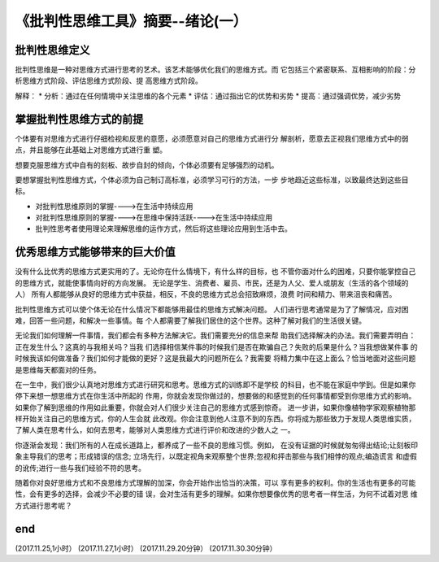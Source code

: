 ======================================================================
《批判性思维工具》摘要--绪论(一）
======================================================================

批判性思维定义
----------------------------------------------------------------------
批判性思维是一种对思维方式进行思考的艺术。该艺术能够优化我们的思维方式。而
它包括三个紧密联系、互相影响的阶段：分析思维方式阶段、评估思维方式阶段、提
高思维方式阶段。

解释：
* 分析：通过在任何情境中关注思维的各个元素
* 评估：通过指出它的优势和劣势
* 提高：通过强调优势，减少劣势

掌握批判性思维方式的前提
----------------------------------------------------------------------
个体要有对思维方式进行仔细检视和反思的意愿，必须愿意对自己的思维方式进行分
解剖析，愿意去正视我们思维方式中的弱点，并且能够在此基础上对思维方式进行重
塑。

想要克服思维方式中自有的刻板、故步自封的倾向，个体必须要有足够强烈的动机。

要想掌握批判性思维方式，个体必须为自己制订高标准，必须学习可行的方法，一步
步地趋近这些标准，以致最终达到这些目标。

* 对批判性思维原则的掌握---->在生活中持续应用
* 对批判性思维原则的掌握---->在思维中保持活跃---->在生活中持续应用
* 批判性思考者使用理论来理解思维的运作方式，然后将这些理论应用到生活中去。

优秀思维方式能够带来的巨大价值
----------------------------------------------------------------------
没有什么比优秀的思维方式更实用的了。无论你在什么情境下，有什么样的目标，也
不管你面对什么的困难，只要你能掌控自己的思维方式，就能使事情向好的方向发展。
无论是学生、消费者、雇员、市民，还是为人父、爱人或朋友（生活的各个领域的人）
所有人都能够从良好的思维方式中获益，相反，不良的思维方式总会招致麻烦，浪费
时间和精力、带来沮丧和痛苦。

批判性思维方式可以使个体无论在什么情况下都能够用最佳的思维方式解决问题。
人们进行思考通常是为了了解情况，应对困难，回答一些问题，和解决一些事情。每
个人都需要了解我们居住的这个世界。这种了解对我们的生活很关键。

无论我们如何理解一件事情，我们都会有多种方法解决它。我们需要充分的信息来帮
助我们选择解决的办法。我们需要弄明白：正在发生什么？这真的与我相关吗？当我
们选择相信某件事的时候我们是否在欺骗自己？失败的后果是什么？当我想做某件事
的时候我该如何做准备？我们如何才能做的更好？这是我最大的问题所在么？我需要
将精力集中在这上面么？恰当地面对这些问题是思维每天都面对的任务。

在一生中，我们很少认真地对思维方式进行研究和思考。思维方式的训练即不是学校
的科目，也不能在家庭中学到。但是如果你停下来想一想思维方式在你生活中所起的
作用，你就会发现你做过的，想要做的和感觉到的任何事情都受到你思维方式的影响。
如果你了解到思维的作用如此重要，你就会对人们很少关注自己的思维方式感到惊奇。
进一步讲，如果你像植物学家观察植物那样开始关注自己的思维方式，你的人生会就
此改观。你会注意到他人注意不到的东西。你将成为那些致力于发现人类思维实质，
了解人类在思考什么，如何去思考，能够对人类思维方式进行评价和改进的少数人之
一。

你逐渐会发现：我们所有的人在成长道路上，都养成了一些不良的思维习惯。例如，
在没有证据的时候就匆匆得出结论;让刻板印象主导我们的思考；形成错误的信念;
立场先行，以既定视角来观察整个世界;忽视和抨击那些与我们相悖的观点;编造谎言
和虚假的讹传;进行一些与我们经验不符的思考。

随着你对良好思维方式和不良思维方式理解的加深，你会开始作出恰当的决策，可以
享有更多的权利。你的生活也有更多的可能性，会有更多的选择，会减少不必要的错
误，会对生活有更多的理解。如果你想要像优秀的思考者一样生活，为何不试着对思
维方式进行思考呢？

end
----------------------------------------------------------------------  
(2017.11.25,1小时）
(2017.11.27,1小时）
(2017.11.29.20分钟）
(2017.11.30.30分钟）
